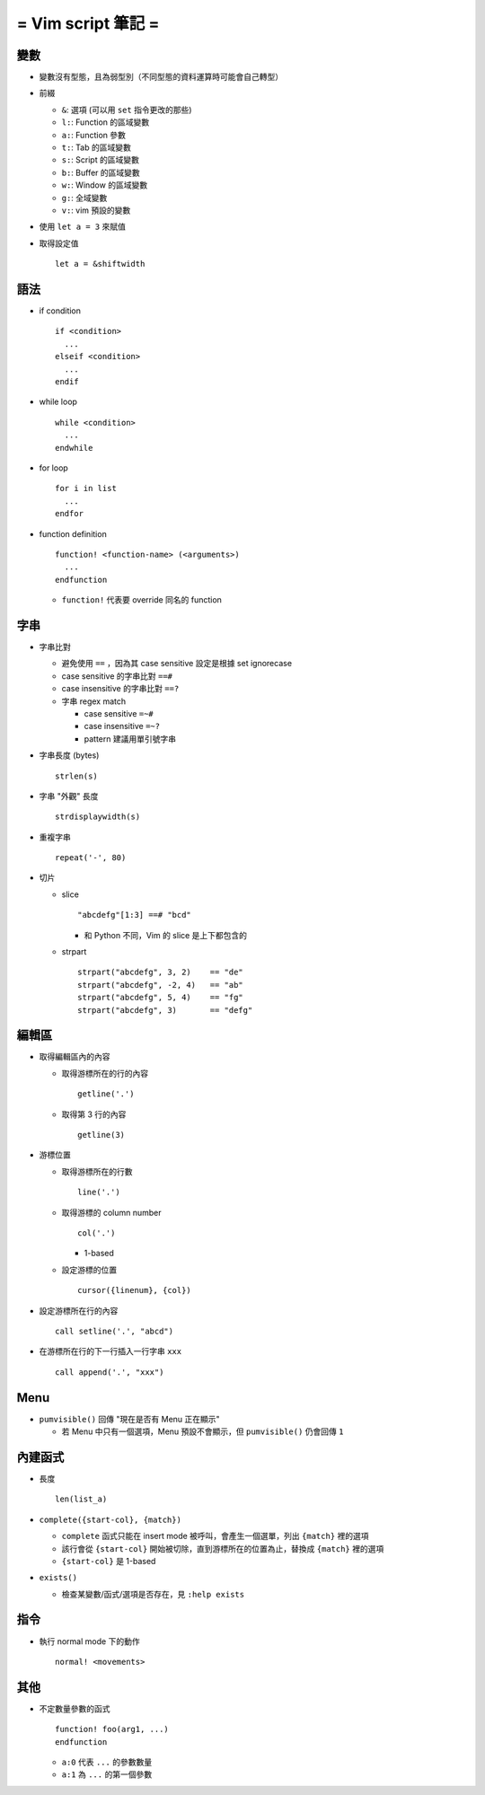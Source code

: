 ===================
= Vim script 筆記 =
===================

變數
====

* 變數沒有型態，且為弱型別（不同型態的資料運算時可能會自己轉型）

* 前綴

  - ``&``: 選項 (可以用 ``set`` 指令更改的那些)
  - ``l:``: Function 的區域變數
  - ``a:``: Function 參數
  - ``t:``: Tab 的區域變數
  - ``s:``: Script 的區域變數
  - ``b:``: Buffer 的區域變數
  - ``w:``: Window 的區域變數
  - ``g:``: 全域變數
  - ``v:``: vim 預設的變數

* 使用 ``let a = 3`` 來賦值

* 取得設定值 ::

    let a = &shiftwidth

語法
====

* if condition ::

    if <condition>
      ...
    elseif <condition>
      ...
    endif

* while loop ::

    while <condition>
      ...
    endwhile

* for loop ::

    for i in list
      ...
    endfor

* function definition ::

    function! <function-name> (<arguments>)
      ...
    endfunction

  - ``function!`` 代表要 override 同名的 function

字串
====

* 字串比對

  - 避免使用 ``==`` ，因為其 case sensitive 設定是根據 set ignorecase
  - case sensitive 的字串比對 ``==#``
  - case insensitive 的字串比對 ``==?``
  - 字串 regex match

    + case sensitive ``=~#``
    + case insensitive ``=~?``
    + pattern 建議用單引號字串

* 字串長度 (bytes) ::

    strlen(s)

* 字串 "外觀" 長度 ::

    strdisplaywidth(s)

* 重複字串 ::

    repeat('-', 80)

* 切片

  - slice ::

      "abcdefg"[1:3] ==# "bcd"

    + 和 Python 不同，Vim 的 slice 是上下都包含的

  - strpart ::

      strpart("abcdefg", 3, 2)    == "de"
      strpart("abcdefg", -2, 4)   == "ab"
      strpart("abcdefg", 5, 4)    == "fg"
      strpart("abcdefg", 3)       == "defg"

編輯區
======

* 取得編輯區內的內容

  - 取得游標所在的行的內容 ::

      getline('.')

  - 取得第 3 行的內容 ::

      getline(3)

* 游標位置

  - 取得游標所在的行數 ::

      line('.')

  - 取得游標的 column number ::

      col('.')

    + 1-based

  - 設定游標的位置 ::

      cursor({linenum}, {col})

* 設定游標所在行的內容 ::

    call setline('.', "abcd")

* 在游標所在行的下一行插入一行字串 ``xxx`` ::

    call append('.', "xxx")

Menu
====

* ``pumvisible()`` 回傳 "現在是否有 Menu 正在顯示"

  - 若 Menu 中只有一個選項，Menu 預設不會顯示，但 ``pumvisible()`` 仍會回傳 ``1``

內建函式
========

* 長度 ::

    len(list_a)

* ``complete({start-col}, {match})``

  - ``complete`` 函式只能在 insert mode 被呼叫，會產生一個選單，列出 ``{match}`` 裡的選項
  - 該行會從 ``{start-col}`` 開始被切除，直到游標所在的位置為止，替換成 ``{match}`` 裡的選項
  - ``{start-col}`` 是 1-based

* ``exists()``

  - 檢查某變數/函式/選項是否存在，見 ``:help exists``

指令
====

* 執行 normal mode 下的動作 ::

    normal! <movements>

其他
====

* 不定數量參數的函式 ::

    function! foo(arg1, ...)
    endfunction

  - ``a:0`` 代表 ``...`` 的參數數量
  - ``a:1`` 為 ``...`` 的第一個參數

